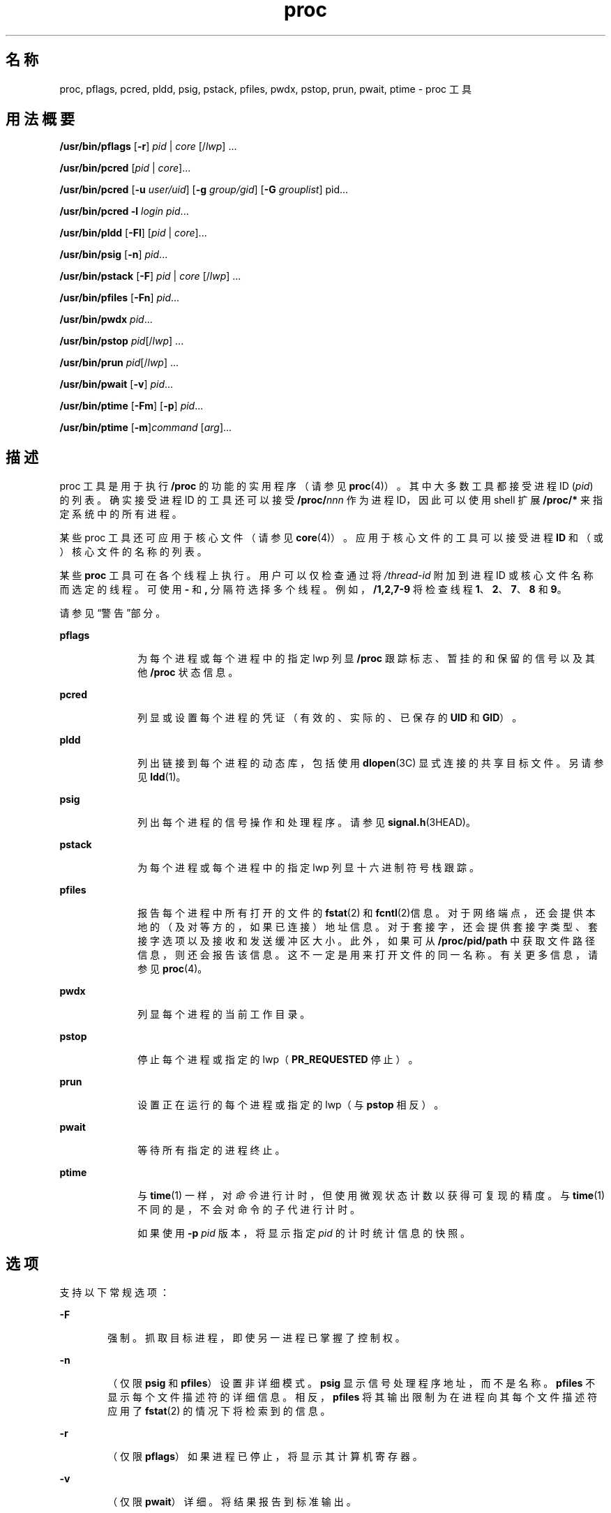 '\" te
.\" Copyright (c) 2008, 2011, Oracle and/or its affiliates.All rights reserved.
.\" Portions Copyright 2008 Chad Mynhier
.TH proc 1 "2011 年 3 月 1 日" "SunOS 5.11" "用户命令"
.SH 名称
proc, pflags, pcred, pldd, psig, pstack, pfiles, pwdx, pstop, prun, pwait, ptime \- proc 工具
.SH 用法概要
.LP
.nf
\fB/usr/bin/pflags\fR [\fB-r\fR] \fIpid\fR | \fIcore\fR [/\fIlwp\fR] ...
.fi

.LP
.nf
\fB/usr/bin/pcred\fR [\fIpid\fR | \fIcore\fR]...
.fi

.LP
.nf
\fB/usr/bin/pcred\fR [\fB-u\fR \fIuser/uid\fR] [\fB-g\fR \fIgroup/gid\fR] [\fB-G\fR \fIgrouplist\fR] pid...
.fi

.LP
.nf
\fB/usr/bin/pcred\fR \fB-l\fR \fIlogin\fR \fIpid\fR...
.fi

.LP
.nf
\fB/usr/bin/pldd\fR [\fB-Fl\fR] [\fIpid\fR | \fIcore\fR]...
.fi

.LP
.nf
\fB/usr/bin/psig\fR [\fB-n\fR] \fIpid\fR...
.fi

.LP
.nf
\fB/usr/bin/pstack\fR [\fB-F\fR] \fIpid\fR | \fIcore\fR [/\fIlwp\fR] ...
.fi

.LP
.nf
\fB/usr/bin/pfiles\fR [\fB-Fn\fR] \fIpid\fR...
.fi

.LP
.nf
\fB/usr/bin/pwdx\fR \fIpid\fR...
.fi

.LP
.nf
\fB/usr/bin/pstop\fR \fIpid\fR[/\fIlwp\fR] ...
.fi

.LP
.nf
\fB/usr/bin/prun\fR \fIpid\fR[/\fIlwp\fR] ...
.fi

.LP
.nf
\fB/usr/bin/pwait\fR [\fB-v\fR] \fIpid\fR...
.fi

.LP
.nf
\fB/usr/bin/ptime\fR [\fB-Fm\fR] [\fB-p\fR] \fIpid\fR...
.fi

.LP
.nf
\fB/usr/bin/ptime\fR [\fB-m\fR]\fIcommand\fR [\fIarg\fR]...
.fi

.SH 描述
.sp
.LP
proc 工具是用于执行 \fB/proc\fR 的功能的实用程序（请参见 \fBproc\fR(4)）。其中大多数工具都接受进程 ID (\fIpid\fR) 的列表。确实接受进程 ID 的工具还可以接受 \fB/proc/\fR\fInnn\fR 作为进程 ID，因此可以使用 shell 扩展 \fB/proc/*\fR 来指定系统中的所有进程。
.sp
.LP
某些 proc 工具还可应用于核心文件（请参见 \fBcore\fR(4)）。应用于核心文件的工具可以接受进程 \fBID\fR 和（或）核心文件的名称的列表。
.sp
.LP
某些 \fBproc\fR 工具可在各个线程上执行。用户可以仅检查通过将 \fI/thread-id\fR 附加到进程 ID 或核心文件名称而选定的线程。可使用 \fB-\fR 和 \fB,\fR 分隔符选择多个线程。例如，\fB/1,2,7-9\fR 将检查线程 \fB1\fR、\fB2\fR、\fB7\fR、\fB8\fR 和 \fB9\fR。
.sp
.LP
请参见\fB\fR“警告”部分。
.sp
.ne 2
.mk
.na
\fB\fBpflags\fR\fR
.ad
.RS 10n
.rt  
为每个进程或每个进程中的指定 lwp 列显 \fB/proc\fR 跟踪标志、暂挂的和保留的信号以及其他 \fB/proc\fR 状态信息。
.RE

.sp
.ne 2
.mk
.na
\fB\fBpcred\fR\fR
.ad
.RS 10n
.rt  
列显或设置每个进程的凭证（有效的、实际的、已保存的 \fBUID\fR 和 \fBGID\fR）。
.RE

.sp
.ne 2
.mk
.na
\fB\fBpldd\fR\fR
.ad
.RS 10n
.rt  
列出链接到每个进程的动态库，包括使用 \fBdlopen\fR(3C) 显式连接的共享目标文件。另请参见 \fBldd\fR(1)。
.RE

.sp
.ne 2
.mk
.na
\fB\fBpsig\fR\fR
.ad
.RS 10n
.rt  
列出每个进程的信号操作和处理程序。请参见 \fBsignal.h\fR(3HEAD)。
.RE

.sp
.ne 2
.mk
.na
\fB\fBpstack\fR\fR
.ad
.RS 10n
.rt  
为每个进程或每个进程中的指定 lwp 列显十六进制符号栈跟踪。
.RE

.sp
.ne 2
.mk
.na
\fB\fBpfiles\fR\fR
.ad
.RS 10n
.rt  
报告每个进程中所有打开的文件的 \fBfstat\fR(2) 和 \fBfcntl\fR(2)信息。对于网络端点，还会提供本地的（及对等方的，如果已连接）地址信息。对于套接字，还会提供套接字类型、套接字选项以及接收和发送缓冲区大小。此外，如果可从 \fB/proc/pid/path\fR 中获取文件路径信息，则还会报告该信息。这不一定是用来打开文件的同一名称。有关更多信息，请参见 \fBproc\fR(4)。
.RE

.sp
.ne 2
.mk
.na
\fB\fBpwdx\fR\fR
.ad
.RS 10n
.rt  
列显每个进程的当前工作目录。
.RE

.sp
.ne 2
.mk
.na
\fB\fBpstop\fR\fR
.ad
.RS 10n
.rt  
停止每个进程或指定的 lwp（\fBPR_REQUESTED\fR 停止）。
.RE

.sp
.ne 2
.mk
.na
\fB\fBprun\fR\fR
.ad
.RS 10n
.rt  
设置正在运行的每个进程或指定的 lwp（与 \fBpstop\fR 相反）。
.RE

.sp
.ne 2
.mk
.na
\fB\fBpwait\fR\fR
.ad
.RS 10n
.rt  
等待所有指定的进程终止。
.RE

.sp
.ne 2
.mk
.na
\fB\fBptime\fR\fR
.ad
.RS 10n
.rt  
与 \fBtime\fR(1) 一样，对\fI命令\fR进行计时，但使用微观状态计数以获得可复现的精度。与 \fBtime\fR(1) 不同的是，不会对命令的子代进行计时。
.sp
如果使用 \fB-p\fR \fIpid\fR 版本，将显示指定 \fIpid\fR 的计时统计信息的快照。
.RE

.SH 选项
.sp
.LP
支持以下常规选项：
.sp
.ne 2
.mk
.na
\fB\fB-F\fR\fR
.ad
.RS 6n
.rt  
强制。抓取目标进程，即使另一进程已掌握了控制权。
.RE

.sp
.ne 2
.mk
.na
\fB\fB-n\fR\fR
.ad
.RS 6n
.rt  
（仅限 \fBpsig\fR 和 \fBpfiles\fR）设置非详细模式。\fBpsig\fR 显示信号处理程序地址，而不是名称。\fBpfiles\fR 不显示每个文件描述符的详细信息。相反，\fBpfiles\fR 将其输出限制为在进程向其每个文件描述符应用了 \fBfstat\fR(2) 的情况下将检索到的信息。
.RE

.sp
.ne 2
.mk
.na
\fB\fB-r\fR\fR
.ad
.RS 6n
.rt  
（仅限 \fBpflags\fR）如果进程已停止，将显示其计算机寄存器。
.RE

.sp
.ne 2
.mk
.na
\fB\fB-v\fR\fR
.ad
.RS 6n
.rt  
（仅限 \fBpwait\fR）详细。将结果报告到标准输出。
.RE

.sp
.LP
除了常规选项外，\fBpcred\fR 还支持以下选项：
.sp
.ne 2
.mk
.na
\fB\fB-g\fR \fIgroup/gid\fR\fR
.ad
.RS 16n
.rt  
将目标进程的实际的、有效的和已保存的组 ID (\fBGID\fR) 设置为指定值。
.RE

.sp
.ne 2
.mk
.na
\fB\fB-G\fR \fIgrouplist\fR\fR
.ad
.RS 16n
.rt  
将目标进程的辅助 \fBGID\fR 设置为指定的组列表。应当以组名称 ID 的逗号分隔的列表形式指定辅助组。空列表将清除目标进程的辅助组列表。
.RE

.sp
.ne 2
.mk
.na
\fB\fB-l\fR \fIlogin\fR\fR
.ad
.RS 16n
.rt  
将目标进程的实际的、有效的和已保存的 \fBUID\fR 设置为指定登录的 \fBUID\fR。将目标进程的实际的、有效的和已保存的 \fBGID\fR 设置为指定登录的 \fBGID\fR。将辅助组列表设置为指定登录的辅助组列表。
.RE

.sp
.ne 2
.mk
.na
\fB\fB-u\fR \fIuser/uid\fR\fR
.ad
.RS 16n
.rt  
将目标进程的实际的、有效的和已保存的用户 ID (\fBUID\fR) 设置为指定值。
.RE

.sp
.LP
除了常规选项外，\fBpldd\fR 还支持以下选项：
.sp
.ne 2
.mk
.na
\fB\fB-l\fR\fR
.ad
.RS 6n
.rt  
显示未解析的动态链接程序映射名称。
.RE

.sp
.LP
除了常规选项外，\fBptime\fR 还支持以下选项：
.sp
.ne 2
.mk
.na
\fB\fB-m\fR\fR
.ad
.RS 10n
.rt  
显示整套微观状态计数统计信息。
.sp
显示的字段如下所示：
.sp
.ne 2
.mk
.na
\fB\fBreal\fR\fR
.ad
.RS 8n
.rt  
挂钟时间。
.RE

.sp
.ne 2
.mk
.na
\fB\fBuser\fR\fR
.ad
.RS 8n
.rt  
用户级 CPU 时间。
.RE

.sp
.ne 2
.mk
.na
\fB\fBsys\fR\fR
.ad
.RS 8n
.rt  
系统调用 CPU 时间。
.RE

.sp
.ne 2
.mk
.na
\fB\fBtrap\fR\fR
.ad
.RS 8n
.rt  
其他系统陷阱 CPU 时间。
.RE

.sp
.ne 2
.mk
.na
\fB\fBtflt\fR\fR
.ad
.RS 8n
.rt  
文本缺页休眠时间。
.RE

.sp
.ne 2
.mk
.na
\fB\fBdflt\fR\fR
.ad
.RS 8n
.rt  
数据缺页休眠时间。
.RE

.sp
.ne 2
.mk
.na
\fB\fBkflt\fR\fR
.ad
.RS 8n
.rt  
内核缺页休眠时间。
.RE

.sp
.ne 2
.mk
.na
\fB\fBlock\fR\fR
.ad
.RS 8n
.rt  
用户锁等待休眠时间。
.RE

.sp
.ne 2
.mk
.na
\fB\fBslp\fR\fR
.ad
.RS 8n
.rt  
所有其他休眠时间。
.RE

.sp
.ne 2
.mk
.na
\fB\fBlat\fR\fR
.ad
.RS 8n
.rt  
CPU 延迟（等待）时间。
.RE

.sp
.ne 2
.mk
.na
\fB\fBstop\fR\fR
.ad
.RS 8n
.rt  
停止时间。
.RE

.RE

.sp
.ne 2
.mk
.na
\fB\fB-p\fR \fIpid\fR\fR
.ad
.RS 10n
.rt  
显示指定 \fIpid\fR 的计时统计信息的快照。
.RE

.sp
.LP
要设置其他进程的凭证，某个进程必须具有足够的特权，以将其用户和组 ID 更改为根据 \fBsetuid\fR(2) 中制定的规则指定的用户和组 ID，且还必须具有足够的特权以控制目标进程。
.SH 用法
.sp
.LP
以下 proc 工具在检查其目标进程并报告结果时会停止目标进程：\fBpfiles\fR、\fBpldd\fR 和 \fBpstack\fR。进程被停止后将无法执行任何操作。因此，如果对 X 服务器进行检查的某个 \fBproc\fR 工具是在由 X 服务器控制的窗口中运行，则整个窗口系统将进入死锁状态，因为该 \fBproc\fR 工具将试图将其结果输出到一个无法刷新的窗口。在这种情况下，使用 \fBssh\fR(1) 从其他系统登录并终止违例的 \fBproc\fR 工具将会消除死锁。
.sp
.LP
请参见\fB\fR“警告”部分。
.sp
.LP
使用 \fB-F\fR 标志时应谨慎。在一个被调试的进程上施加两个控制进程可能会导致混乱。仅当主控制进程（通常是调试器）已停止了被调试的进程，并且在应用 \fBproc\fR 工具的可疑时刻主控制进程未在执行任何操作，才能保证安全。
.sp
.LP
某些 proc 工具还可应用于核心文件，如上面的概要中所示。核心文件是进程状态的快照，由内核在使用信号终止进程之前生成，或者由 \fBgcore\fR(1) 实用程序生成。某些 proc 工具可能需要派生出与对核心进行了转储的进程对应的可执行程序的名称，或者与该进程相关联的共享库的名称。例如，\fBpstack\fR(1) 需要使用这些文件来提供符号表信息。如果该 proc 工具无法找到所需的可执行程序或共享库，某些符号信息将无法显示。同样，如果在一个操作系统发行版上检查另一个不同的操作系统发行版中的核心文件，运行时链接编辑器调试接口 (\fBlibrtld_db\fR) 将无法初始化。在这种情况下，将无法获取共享库的符号信息。
.SH 退出状态
.sp
.LP
将返回以下退出值：
.sp
.ne 2
.mk
.na
\fB\fB0\fR\fR
.ad
.RS 10n
.rt  
操作成功。
.RE

.sp
.ne 2
.mk
.na
\fB非零\fR
.ad
.RS 10n
.rt  
出现错误。
.RE

.SH 文件
.sp
.ne 2
.mk
.na
\fB\fB/proc/*\fR\fR
.ad
.RS 11n
.rt  
进程文件
.RE

.SH 属性
.sp
.LP
有关下列属性的说明，请参见 \fBattributes\fR(5)：
.sp

.sp
.TS
tab() box;
cw(2.75i) |cw(2.75i) 
lw(2.75i) |lw(2.75i) 
.
属性类型属性值
_
可用性system/core-os
_
接口稳定性请参见下文。
.TE

.sp
.LP
用户可读的输出是 "Uncommitted"（未确定）。选项为 "Committed"（已确定）。
.SH 另请参见
.sp
.LP
\fBgcore\fR(1)、\fBldd\fR(1)、\fBpargs\fR(1)、\fBpgrep\fR(1)、\fBpkill\fR(1)、\fBplimit\fR(1)、\fBpmap\fR(1)、\fBpreap\fR(1)、\fBps\fR(1)、\fBptree\fR(1)、\fBppgsz\fR(1)、\fBpwd\fR(1)、\fBrlogin\fR(1)、\fBssh\fR(1)、\fBtime\fR(1)、\fBtruss\fR(1)、\fBwait\fR(1)、\fBfcntl\fR(2)、\fBfstat\fR(2)、\fBsetuid\fR(2)、\fBdlopen\fR(3C)、\fBsignal.h\fR(3HEAD)、\fBcore\fR(4)、\fBproc\fR(4)、\fBprocess\fR(4)、\fBattributes\fR(5)、\fBzones\fR(5)
.SH 警告
.sp
.LP
以下 \fBproc\fR 工具在检查其目标进程并报告结果时将停止目标进程：\fBpfiles\fR、\fBpldd\fR 和 \fBpstack\fR。不过，\fBpstack\fR 将停止整个进程，即使它是在单个线程上执行操作。
.sp
.LP
进程或线程被停止后将无法执行任何操作。在生产环境中停止某个频繁使用的进程或线程（即使仅停止很短时间）可能会导致严重的瓶颈，甚至导致这些进程或线程挂起，使得用户无法使用这些进程。某些数据库可能还会异常终止。因此，当使用上述 \fBproc\fR 工具跟踪一个数据库进程或线程时，负载过重的数据库服务器可能会挂起。因此，应避免在生产环境中停止 UNIX 进程或线程。
.sp
.LP
可通过发出 \fB/usr/bin/ps\fR \fB-eflL\fR 并在第一列中查找 "\fBT\fR" 来识别这些工具停止的进程或线程。请注意，某些进程（如 \fBsched\fR）缺省情况下大多数时候可显示 "\fBT\fR" 状态。
.sp
.LP
为网络文件系统上的锁定文件返回的进程 ID 可能没有意义。
